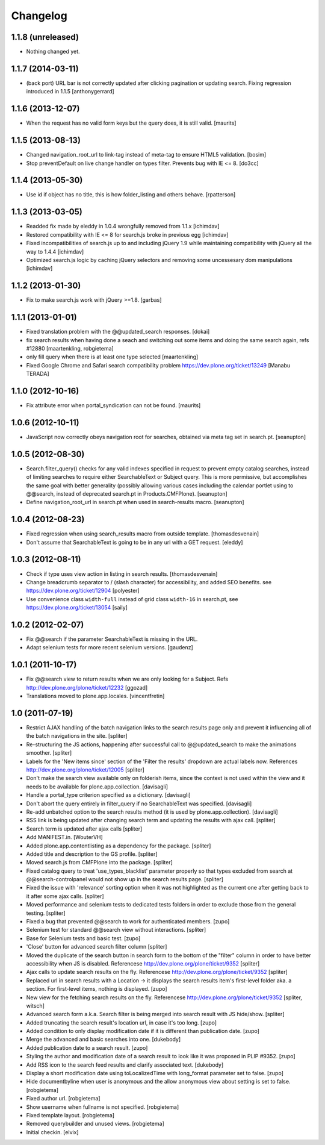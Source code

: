 Changelog
=========


1.1.8 (unreleased)
------------------

- Nothing changed yet.


1.1.7 (2014-03-11)
------------------

- (back port) URL bar is not correctly updated after clicking 
  pagination or updating search. Fixing regression introduced in 1.1.5
  [anthonygerrard]


1.1.6 (2013-12-07)
------------------

- When the request has no valid form keys but the query does, it is
  still valid.
  [maurits]


1.1.5 (2013-08-13)
------------------

- Changed navigation_root_url to link-tag instead of meta-tag to ensure HTML5
  validation.
  [bosim]

- Stop preventDefault on live change handler on types filter.
  Prevents bug with IE <= 8.
  [do3cc]


1.1.4 (2013-05-30)
------------------

- Use id if object has no title, this is how folder_listing and others behave.
  [rpatterson]


1.1.3 (2013-03-05)
------------------

- Readded fix made by eleddy in 1.0.4 wrongfully removed from 1.1.x 
  [ichimdav]

- Restored compatibility with IE <= 8 for search.js broke in previous egg
  [ichimdav]

- Fixed incompatibilities of search.js up to and including jQuery 1.9 while
  maintaining compatibility with jQuery all the way to 1.4.4
  [ichimdav]

- Optimized search.js logic by caching jQuery selectors and removing some
  uncessesary dom manipulations
  [ichimdav]


1.1.2 (2013-01-30)
------------------

- Fix to make search.js work with jQuery >=1.8.
  [garbas]


1.1.1 (2013-01-01)
------------------

- Fixed translation problem with the @@updated_search responses.
  [dokai]

- fix search results when having done a seach and switching out some
  items and doing the same search again, refs #12880
  [maartenkling, robgietema]

- only fill query when there is at least one type selected
  [maartenkling]

- Fixed Google Chrome and Safari search compatibility problem
  https://dev.plone.org/ticket/13249
  [Manabu TERADA]


1.1.0 (2012-10-16)
------------------

- Fix attribute error when portal_syndication can not be found.
  [maurits]


1.0.6 (2012-10-11)
------------------

- JavaScript now correctly obeys navigation root for searches, obtained via
  meta tag set in search.pt.
  [seanupton]


1.0.5 (2012-08-30)
------------------

- Search.filter_query() checks for any valid indexes specified in request
  to prevent empty catalog searches, instead of limiting searches to
  require either SearchableText or Subject query.  This is more permissive,
  but accomplishes the same goal with better generality (possibly allowing
  various cases including the calendar portlet using to @@search, instead
  of deprecated search.pt in Products.CMFPlone).
  [seanupton]

- Define navigation_root_url in search.pt when used in search-results
  macro.
  [seanupton]


1.0.4 (2012-08-23)
------------------

- Fixed regression when using search_results macro from outside template.
  [thomasdesvenain]

- Don't assume that SearchableText is going to be in any url with a GET
  request.
  [eleddy]


1.0.3 (2012-08-11)
------------------

- Check if type uses view action in listing in search results.
  [thomasdesvenain]

- Change breadcrumb separator to / (slash character) for accessibility, and added SEO benefits.
  see https://dev.plone.org/ticket/12904
  [polyester]

- Use convenience class ``width-full`` instead of grid class ``width-16`` in
  search.pt, see https://dev.plone.org/ticket/13054
  [saily]


1.0.2 (2012-02-07)
------------------

- Fix @@search if the parameter SearchableText is missing in the URL.
- Adapt selenium tests for more recent selenium versions.
  [gaudenz]


1.0.1 (2011-10-17)
------------------

- Fix @@search view to return results when we are only looking for a Subject.
  Refs http://dev.plone.org/plone/ticket/12232
  [ggozad]

- Translations moved to plone.app.locales.
  [vincentfretin]


1.0 (2011-07-19)
----------------

- Restrict AJAX handling of the batch navigation links to the search results
  page only and prevent it influencing all of the batch navigations in the
  site.
  [spliter]

- Re-structuring the JS actions, happening after successful call to
  @@updated_search to make the animations smoother.
  [spliter]

- Labels for the 'New items since' section of the 'Filter the results'
  dropdown are actual labels now.
  References http://dev.plone.org/plone/ticket/12005
  [spliter]

- Don't make the search view available only on folderish items, since the
  context is not used within the view and it needs to be available for
  plone.app.collection.
  [davisagli]

- Handle a portal_type criterion specified as a dictionary.
  [davisagli]

- Don't abort the query entirely in filter_query if no SearchableText was
  specified.
  [davisagli]

- Re-add unbatched option to the search results method (it is used by
  plone.app.collection).
  [davisagli]

- RSS link is being updated after changing search term and updating the
  results with ajax call.
  [spliter]

- Search term is updated after ajax calls
  [spliter]

- Add MANIFEST.in.
  [WouterVH]

- Added plone.app.contentlisting as a dependency for the package.
  [spliter]

- Added title and description to the GS profile.
  [spliter]

- Moved search.js from CMFPlone into the package.
  [spliter]

- Fixed catalog query to treat 'use_types_blacklist' parameter properly so that
  types excluded from search at @@search-controlpanel would not show up in the
  search results page.
  [spliter]

- Fixed the issue with 'relevance' sorting option when it was not highlighted
  as the current one after getting back to it after some ajax calls.
  [spliter]

- Moved performance and selenium tests to dedicated tests folders in order to
  exclude those from the general testing.
  [spliter]

- Fixed a bug that prevented @@search to work for authenticated members.
  [zupo]

- Selenium test for standard @@search view without interactions.
  [spliter]

- Base for Selenium tests and basic test.
  [zupo]

- 'Close' button for advanced search filter column
  [spliter]

- Moved the duplicate of the search button in search form to the
  bottom of the "filter" column in order to have better accessibility
  when JS is disabled.
  Referencese http://dev.plone.org/plone/ticket/9352
  [spliter]

- Ajax calls to update search results on the fly.
  Referencese http://dev.plone.org/plone/ticket/9352
  [spliter]

- Replaced url in search results with a Location -> it displays
  the search results item's first-level folder aka. a section.
  For first-level items, nothing is displayed.
  [zupo]

- New view for the fetching search results on the fly.
  Referencese http://dev.plone.org/plone/ticket/9352
  [spliter, witsch]

- Advanced search form a.k.a. Search filter is being merged into
  search result with JS hide/show.
  [spliter]

- Added truncating the search result's location url, in case it's too
  long.
  [zupo]

- Added condition to only display modification date if it is
  different than publication date.
  [zupo]

- Merge the advanced and basic searches into one.
  [dukebody]

- Added publication date to a search result.
  [zupo]

- Styling the author and modification date of a search result to
  look like it was proposed in PLIP #9352.
  [zupo]

- Add RSS icon to the search feed results and clarify associated text.
  [dukebody]

- Display a short modification date using toLocalizedTime with
  long_format parameter set to false.
  [zupo]

- Hide documentbyline when user is anonymous and the allow anonymous
  view about setting is set to false.
  [robgietema]

- Fixed author url.
  [robgietema]

- Show username when fullname is not specified.
  [robgietema]

- Fixed template layout.
  [robgietema]

- Removed querybuilder and unused views.
  [robgietema]

- Initial checkin.
  [elvix]
